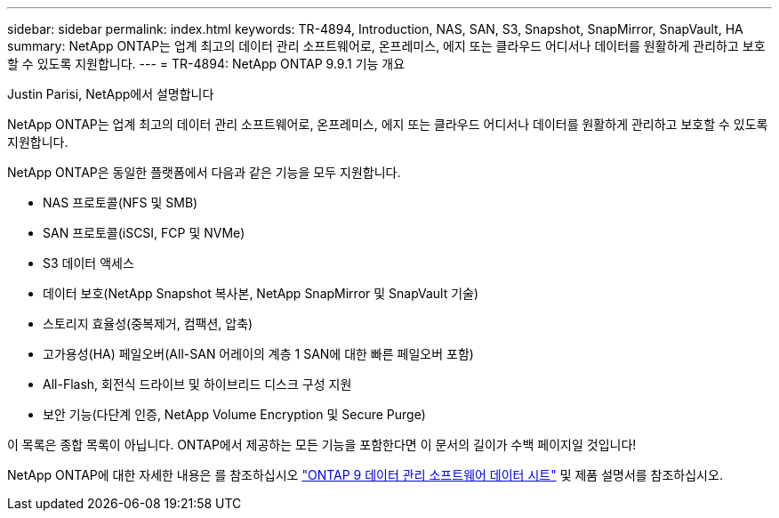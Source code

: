 ---
sidebar: sidebar 
permalink: index.html 
keywords: TR-4894, Introduction, NAS, SAN, S3, Snapshot, SnapMirror, SnapVault, HA 
summary: NetApp ONTAP는 업계 최고의 데이터 관리 소프트웨어로, 온프레미스, 에지 또는 클라우드 어디서나 데이터를 원활하게 관리하고 보호할 수 있도록 지원합니다. 
---
= TR-4894: NetApp ONTAP 9.9.1 기능 개요


Justin Parisi, NetApp에서 설명합니다

NetApp ONTAP는 업계 최고의 데이터 관리 소프트웨어로, 온프레미스, 에지 또는 클라우드 어디서나 데이터를 원활하게 관리하고 보호할 수 있도록 지원합니다.

NetApp ONTAP은 동일한 플랫폼에서 다음과 같은 기능을 모두 지원합니다.

* NAS 프로토콜(NFS 및 SMB)
* SAN 프로토콜(iSCSI, FCP 및 NVMe)
* S3 데이터 액세스
* 데이터 보호(NetApp Snapshot 복사본, NetApp SnapMirror 및 SnapVault 기술)
* 스토리지 효율성(중복제거, 컴팩션, 압축)
* 고가용성(HA) 페일오버(All-SAN 어레이의 계층 1 SAN에 대한 빠른 페일오버 포함)
* All-Flash, 회전식 드라이브 및 하이브리드 디스크 구성 지원
* 보안 기능(다단계 인증, NetApp Volume Encryption 및 Secure Purge)


이 목록은 종합 목록이 아닙니다. ONTAP에서 제공하는 모든 기능을 포함한다면 이 문서의 길이가 수백 페이지일 것입니다!

NetApp ONTAP에 대한 자세한 내용은 를 참조하십시오 https://www.netapp.com/pdf.html?item=/media/7413-ds-3231.pdf["ONTAP 9 데이터 관리 소프트웨어 데이터 시트"^] 및 제품 설명서를 참조하십시오.
